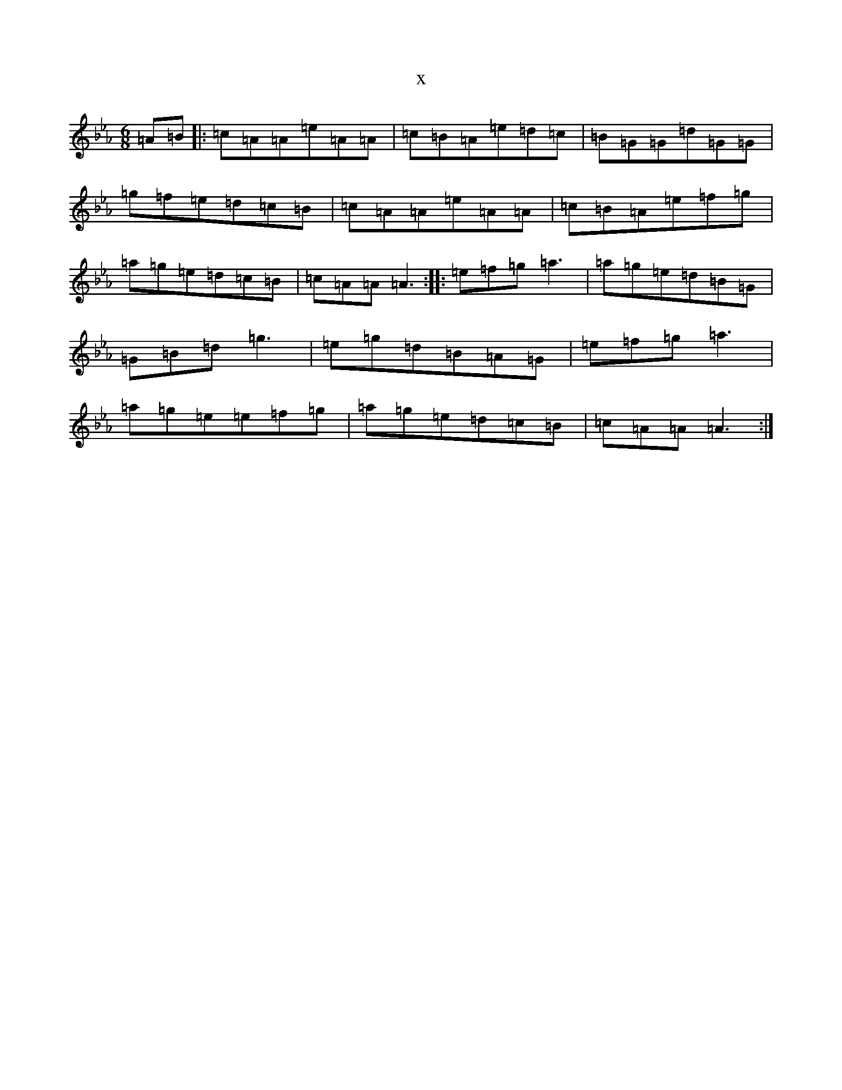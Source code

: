 X:4816
T:x
L:1/8
M:6/8
K: C minor
=A=B|:=c=A=A=e=A=A|=c=B=A=e=d=c|=B=G=G=d=G=G|=g=f=e=d=c=B|=c=A=A=e=A=A|=c=B=A=e=f=g|=a=g=e=d=c=B|=c=A=A=A3:||:=e=f=g=a3|=a=g=e=d=B=G|=G=B=d=g3|=e=g=d=B=A=G|=e=f=g=a3|=a=g=e=e=f=g|=a=g=e=d=c=B|=c=A=A=A3:|